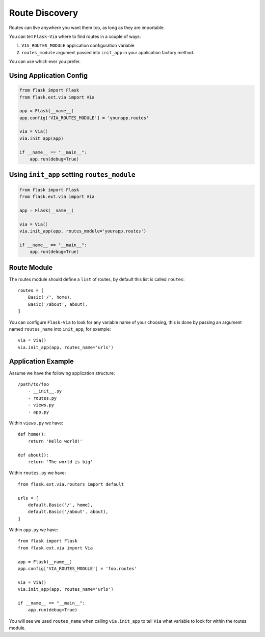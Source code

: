 Route Discovery
===============

Routes can live anywhere you want them too, as long as they are importable.

You can tell ``Flask-Via`` where to find routes in a couple of ways:

1. ``VIA_ROUTES_MODULE`` application configuration variable
2. ``routes_module`` argument passed into ``init_app`` in your application
   factory method.

You can use which ever you prefer.

Using Application Config
------------------------

.. sourcecode:: python

    from flask import Flask
    from flask.ext.via import Via

    app = Flask(__name__)
    app.config['VIA_ROUTES_MODULE'] = 'yourapp.routes'

    via = Via()
    via.init_app(app)

    if __name__ == "__main__":
        app.run(debug=True)

Using ``init_app`` setting ``routes_module``
--------------------------------------------

.. sourcecode:: python

    from flask import Flask
    from flask.ext.via import Via

    app = Flask(__name__)

    via = Via()
    via.init_app(app, routes_module='yourapp.routes')

    if __name__ == "__main__":
        app.run(debug=True)

Route Module
------------

The routes module should define a ``list`` of routes, by default this list
is called ``routes``::

    routes = [
        Basic('/', home),
        Basic('/about', about),
    ]

You can configure ``Flask-Via`` to look for any variable name of your choosing,
this is done by passing an argument named ``routes_name`` into ``init_app``,
for example::

    via = Via()
    via.init_app(app, routes_name='urls')

Application Example
-------------------

Assume we have the following application structure::

    /path/to/foo
        - __init__.py
        - routes.py
        - views.py
        - app.py

Within ``views.py`` we have::

    def home():
        return 'Hello world!'

    def about():
        return 'The world is big'

Within ``routes.py`` we have::

    from flask.ext.via.routers import default

    urls = [
        default.Basic('/', home),
        default.Basic('/about', about),
    ]

Within ``app.py`` we have::

    from flask import Flask
    from flask.ext.via import Via

    app = Flask(__name__)
    app.config['VIA_ROUTES_MODULE'] = 'foo.routes'

    via = Via()
    via.init_app(app, routes_name='urls')

    if __name__ == "__main__":
        app.run(debug=True)

You will see we used ``routes_name`` when calling ``via.init_app`` to tell
``Via`` what variable to look for within the routes module.
